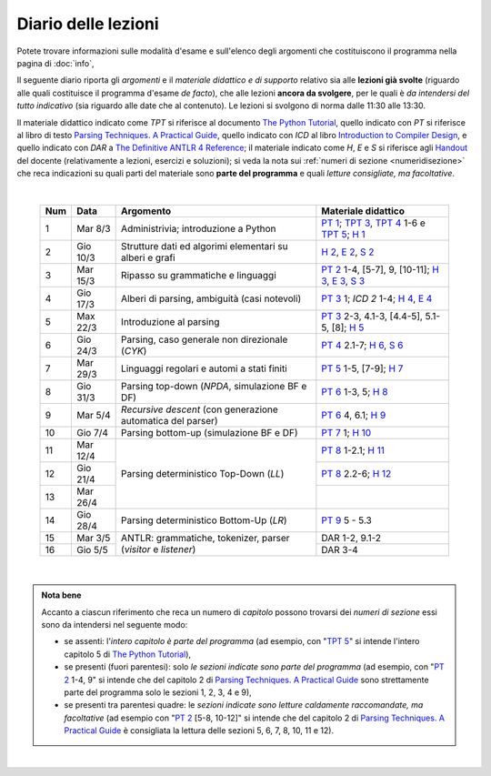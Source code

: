 Diario delle lezioni
====================

Potete trovare informazioni sulle modalità d'esame e sull'elenco degli argomenti
che costituiscono il programma nella pagina di :doc:`info`,

Il seguente diario riporta gli *argomenti* e il *materiale didattico e di
supporto* relativo sia alle **lezioni già svolte** (riguardo alle quali
costituisce il programma d'esame *de facto*), che alle lezioni **ancora da
svolgere**, per le quali è *da intendersi del tutto indicativo* (sia riguardo
alle date che al contenuto). Le lezioni si svolgono di norma dalle 11:30 alle
13:30.

Il materiale didattico indicato come *TPT* si riferisce al documento `The Python
Tutorial <https://docs.python.org/3/tutorial/index.html>`_, quello indicato con
*PT* si riferisce al libro di testo `Parsing Techniques. A Practical Guide
<https://doi.org/10.1007/978-0-387-68954-8>`_, quello indicato con *ICD* al
libro `Introduction to Compiler Design
<https://doi.org/10.1007/978-3-319-66966-3>`__, e quello indicato con *DAR* a
`The Definitive ANTLR 4 Reference
<https://pragprog.com/book/tpantlr2/the-definitive-antlr-4-reference>`__; il
materiale indicato come *H*, *E* e *S* si riferisce agli `Handout
<https://github.com/let-unimi/handouts/>`__ del docente (relativamente a
lezioni, esercizi e soluzioni); si veda la nota sui :ref:`numeri di sezione
<numeridisezione>` che reca indicazioni su quali parti del materiale sono
**parte del programma** e quali *letture consigliate, ma facoltative*.

|

  .. table::

    +-------+------------+----------------------------------------------------------------+---------------------------------------------------------------------+
    | Num   | Data       | Argomento                                                      | Materiale didattico                                                 |
    +=======+============+================================================================+=====================================================================+
    |  1    | Mar  8/3   | Administrivia; introduzione a Python                           | `PT 1`_; `TPT 3`_, `TPT 4`_ 1-6 e `TPT 5`_; `H 1`_                  |
    +-------+------------+----------------------------------------------------------------+---------------------------------------------------------------------+
    |  2    | Gio 10/3   | Strutture dati ed algorimi elementari su alberi e grafi        | `H 2`_, `E 2`_, `S 2`_                                              |
    +-------+------------+----------------------------------------------------------------+---------------------------------------------------------------------+
    |  3    | Mar 15/3   | Ripasso su grammatiche e linguaggi                             | `PT 2`_ 1-4, [5-7], 9, [10-11]; `H 3`_, `E 3`_, `S 3`_              |
    +-------+------------+----------------------------------------------------------------+---------------------------------------------------------------------+
    |  4    | Gio 17/3   | Alberi di parsing, ambiguità (casi notevoli)                   | `PT 3`_ 1; `ICD 2` 1-4; `H 4`_, `E 4`_                              |
    +-------+------------+----------------------------------------------------------------+---------------------------------------------------------------------+
    |  5    | Max 22/3   | Introduzione al parsing                                        | `PT 3`_ 2-3, 4.1-3, [4.4-5], 5.1-5, [8]; `H 5`_                     |
    +-------+------------+----------------------------------------------------------------+---------------------------------------------------------------------+
    |  6    | Gio 24/3   | Parsing, caso generale non direzionale (*CYK*)                 | `PT 4`_ 2.1-7; `H 6`_, `S 6`_                                       |
    +-------+------------+----------------------------------------------------------------+---------------------------------------------------------------------+
    |  7    | Mar 29/3   | Linguaggi regolari e automi a stati finiti                     | `PT 5`_ 1-5, [7-9]; `H 7`_                                          |
    +-------+------------+----------------------------------------------------------------+---------------------------------------------------------------------+
    |  8    | Gio 31/3   | Parsing top-down (*NPDA*, simulazione BF e DF)                 | `PT 6`_ 1-3, 5; `H 8`_                                              |
    +-------+------------+----------------------------------------------------------------+---------------------------------------------------------------------+
    |  9    | Mar  5/4   | *Recursive descent* (con generazione automatica del parser)    | `PT 6`_ 4, 6.1; `H 9`_                                              |
    +-------+------------+----------------------------------------------------------------+---------------------------------------------------------------------+
    | 10    | Gio  7/4   | Parsing bottom-up (simulazione BF e DF)                        | `PT 7`_ 1; `H 10`_                                                  |
    +-------+------------+----------------------------------------------------------------+---------------------------------------------------------------------+
    | 11    | Mar 12/4   |                                                                | `PT 8`_ 1-2.1; `H 11`_                                              |
    +-------+------------+                                                                +---------------------------------------------------------------------+
    | 12    | Gio 21/4   | Parsing deterministico Top-Down (*LL*)                         | `PT 8`_ 2.2-6; `H 12`_                                              |
    +-------+------------+                                                                +---------------------------------------------------------------------+
    | 13    | Mar 26/4   |                                                                |                                                                     |
    +-------+------------+----------------------------------------------------------------+---------------------------------------------------------------------+
    | 14    | Gio 28/4   | Parsing deterministico Bottom-Up (*LR*)                        | `PT 9`_ 5 - 5.3                                                     |
    +-------+------------+----------------------------------------------------------------+---------------------------------------------------------------------+
    | 15    | Mar  3/5   |                                                                | DAR 1-2, 9.1-2                                                      |
    +-------+------------+ ANTLR: grammatiche, tokenizer, parser (*visitor* e *listener*) +---------------------------------------------------------------------+
    | 16    | Gio  5/5   |                                                                | DAR 3-4                                                             |
    +-------+------------+----------------------------------------------------------------+---------------------------------------------------------------------+
 
|

.. admonition:: Nota bene
  :class: alert alert-secondary

  Accanto a ciascun riferimento che reca un numero di *capitolo* possono trovarsi
  dei *numeri di sezione* essi sono da intendersi nel seguente modo:

  .. _numeridisezione:

  * se assenti: l'*intero capitolo è parte del programma* (ad esempio, con "`TPT 5`_" si intende
    l'intero capitolo 5 di `The Python Tutorial`_),

  * se presenti (fuori parentesi): solo *le sezioni indicate sono parte del programma* (ad esempio,
    con "`PT 2`_ 1-4, 9" si intende che del capitolo 2 di `Parsing Techniques. A Practical Guide`_
    sono strettamente parte del programma solo le sezioni 1, 2, 3, 4 e 9),

  * se presenti tra parentesi quadre: le  *sezioni indicate sono letture caldamente raccomandate,
    ma facoltative* (ad esempio con "`PT 2`_ [5-8, 10-12]" si intende che del capitolo 2 di
    `Parsing Techniques. A Practical Guide`_ è consigliata la lettura delle sezioni 5, 6, 7, 8,
    10, 11 e 12).

|

.. _H 1: https://github.com/let-unimi/handouts/blob/e40103253530683c4be020b22fe41c1247e36247/L01.ipynb
.. _H 2: https://github.com/let-unimi/handouts/blob/35df58cce0b26fcc3377771c412b572b601bc37d/L02.ipynb
.. _E 2: https://github.com/let-unimi/handouts/blob/40f45c4b530a4717d34f4c5df64f324c93a82cac/E02.ipynb
.. _S 2: https://github.com/let-unimi/handouts/blob/00e24dd3d7a833a1e7f0533d849720d98b939233/S02.ipynb

.. _H 3: https://github.com/let-unimi/handouts/blob/c1fe742f710ef56b403d52195f8ae67688f92bfa/L03.ipynb
.. _E 3: https://github.com/let-unimi/handouts/blob/1c011f7a44cfb5bbf1f318c84962c808ee47b042/E03.ipynb
.. _S 3: https://github.com/let-unimi/handouts/blob/476a3f10755f6cedd4274f6634ec997ac59472b8/S03.ipynb

.. _H 4: https://github.com/let-unimi/handouts/blob/1fe96d931dc71757e511350a4dc5470ba1c18ac9/L03.ipynb
.. _E 4: https://github.com/let-unimi/handouts/blob/1fe96d931dc71757e511350a4dc5470ba1c18ac9/E04.ipynb

.. _H 5: https://github.com/let-unimi/handouts/blob/384192bfd495a96b862ac86f90fe732db595bfd9/L05.ipynb

.. _H 6: https://github.com/let-unimi/handouts/blob/b56e2d0c3489074dbf2c67ac89769368a1999fa6/L06.ipynb
.. _S 6: https://github.com/let-unimi/handouts/blob/535799b11bb983760a4a25062bb6ffe038fd4df4/S06.ipynb

.. _H 7: https://github.com/let-unimi/handouts/blob/bf24e60137de24822a292c88efcabd3c0109cb4b/L07.ipynb

.. _H 8: https://github.com/let-unimi/handouts/blob/5806377a3fc07b1b59e04ef8fbeba9f58d9ed859/L08.ipynb

.. _H 9: https://github.com/let-unimi/handouts/blob/733bb66dbd47a11f43c9ff23dcf844d2724d0823/L09.ipynb

.. _H 10: https://github.com/let-unimi/handouts/blob/93ec74bc70c9990b3172a5d3e7df7e4cf3c7e9a4/L10.ipynb

.. _H 11: https://github.com/let-unimi/handouts/blob/52471b928342dc9f633d12a67909ec3cecc08e49/L11.ipynb
.. _H 12: https://github.com/let-unimi/handouts/blob/271d4d360ddc25084ab225e3ecd7ec39165f6536/L12.ipynb

.. _PT 1: https://link.springer.com/content/pdf/10.1007%2F978-0-387-68954-8_1.pdf
.. _PT 2: https://link.springer.com/content/pdf/10.1007%2F978-0-387-68954-8_2.pdf
.. _PT 3: https://link.springer.com/content/pdf/10.1007%2F978-0-387-68954-8_3.pdf
.. _PT 4: https://link.springer.com/content/pdf/10.1007%2F978-0-387-68954-8_4.pdf
.. _PT 5: https://link.springer.com/content/pdf/10.1007%2F978-0-387-68954-8_5.pdf
.. _PT 6: https://link.springer.com/content/pdf/10.1007%2F978-0-387-68954-8_6.pdf
.. _PT 7: https://link.springer.com/content/pdf/10.1007%2F978-0-387-68954-8_7.pdf
.. _PT 8: https://link.springer.com/content/pdf/10.1007%2F978-0-387-68954-8_8.pdf
.. _PT 9: https://link.springer.com/content/pdf/10.1007%2F978-0-387-68954-8_9.pdf

.. _TPT 3: https://docs.python.org/3/tutorial/introduction.html
.. _TPT 4: https://docs.python.org/3/tutorial/controlflow.html
.. _TPT 5: https://docs.python.org/3/tutorial/datastructures.html
.. _TPT 9: https://docs.python.org/3/tutorial/classes.html
